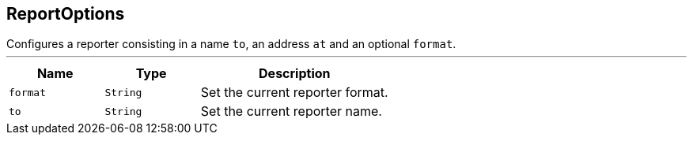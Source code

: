 == ReportOptions

++++
 Configures a reporter consisting in a name <code>to</code>, an address <code>at</code> and an optional <code>format</code>.
++++
'''

[cols=">25%,^25%,50%"]
[frame="topbot"]
|===
^|Name | Type ^| Description

|[[format]]`format`
|`String`
|+++
Set the current reporter format.+++

|[[to]]`to`
|`String`
|+++
Set the current reporter name.+++
|===
